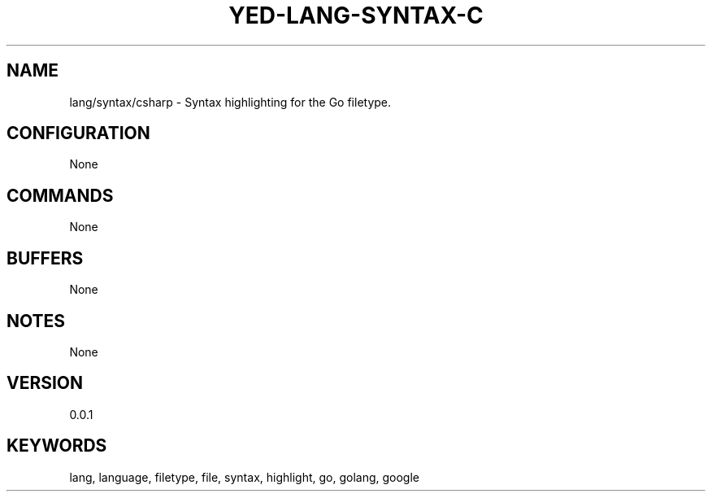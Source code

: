 .TH YED-LANG-SYNTAX-C 7 "YED Plugin Manuals" "" "YED Plugin Manuals"
.SH NAME
lang/syntax/csharp \- Syntax highlighting for the Go filetype.
.SH CONFIGURATION
None
.SH COMMANDS
None
.SH BUFFERS
None
.SH NOTES
None
.SH VERSION
0.0.1
.SH KEYWORDS
lang, language, filetype, file, syntax, highlight, go, golang, google
